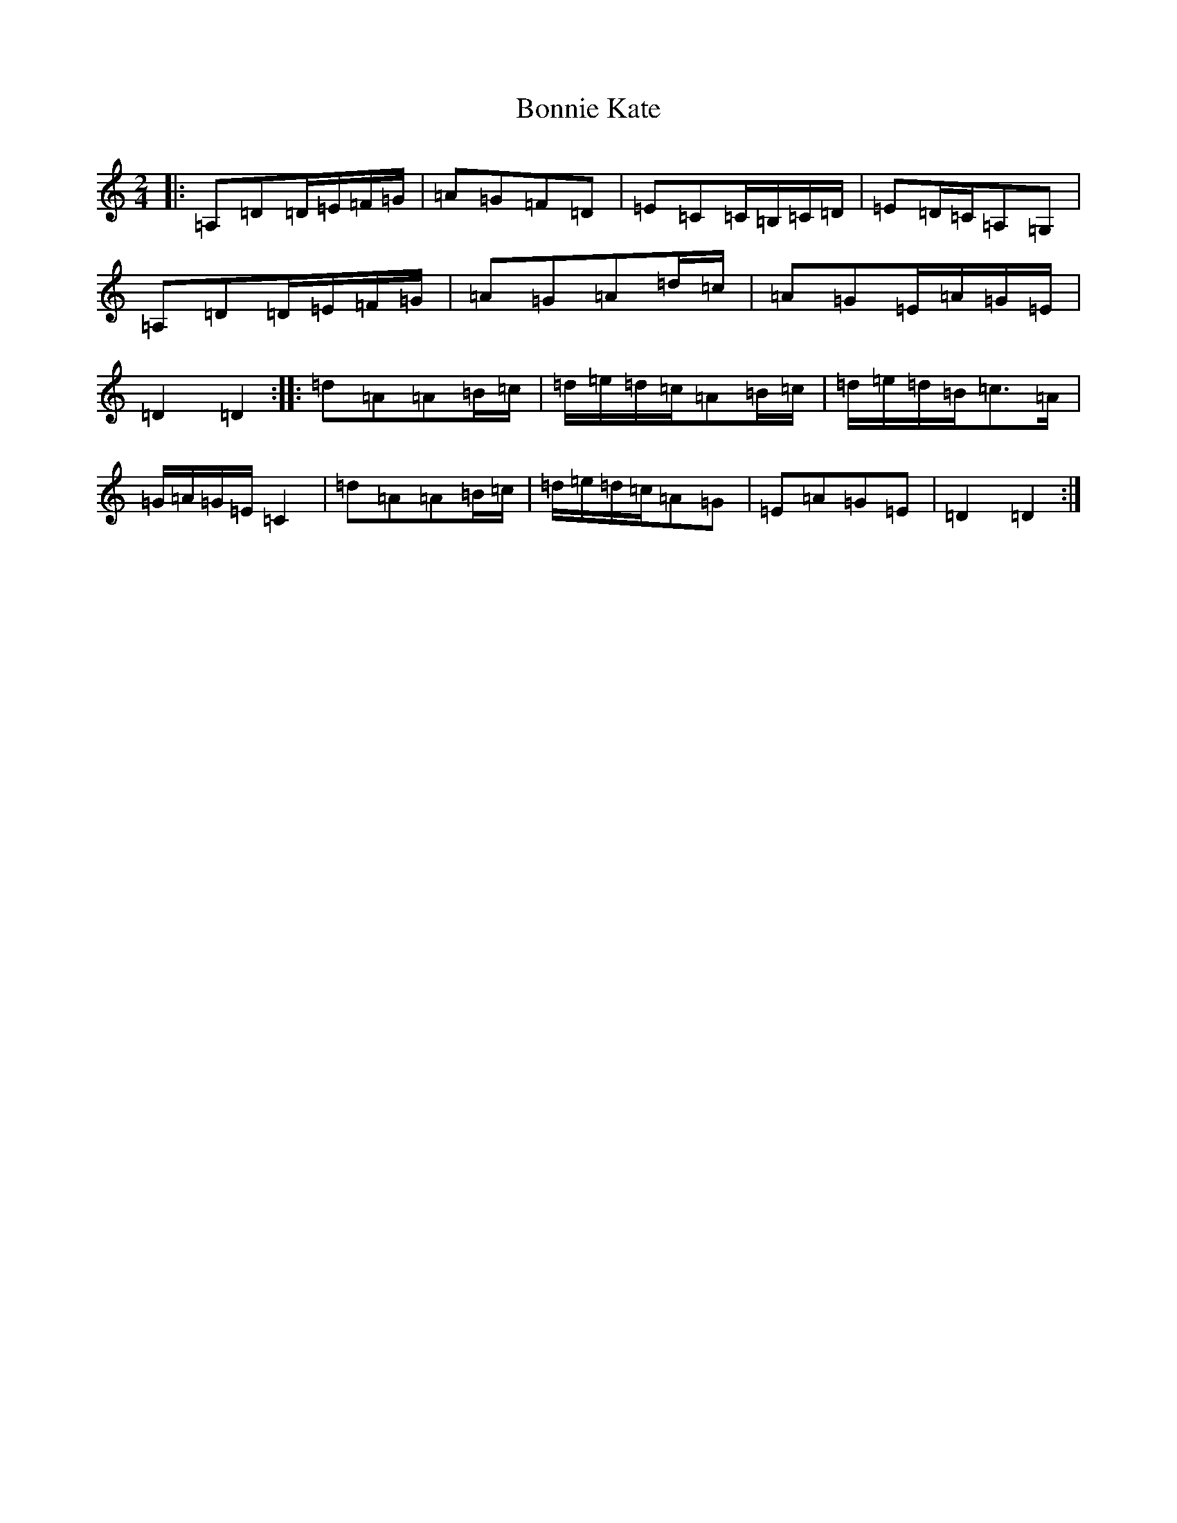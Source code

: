 X: 336
T: Bonnie Kate
S: https://thesession.org/tunes/754#setting13865
Z: D Major
R: reel
M:2/4
L:1/8
K: C Major
|:=A,=D=D/2=E/2=F/2=G/2|=A=G=F=D|=E=C=C/2=B,/2=C/2=D/2|=E=D/2=C/2=A,=G,|=A,=D=D/2=E/2=F/2=G/2|=A=G=A=d/2=c/2|=A=G=E/2=A/2=G/2=E/2|=D2=D2:||:=d=A=A=B/2=c/2|=d/2=e/2=d/2=c/2=A=B/2=c/2|=d/2=e/2=d/2=B/2=c>=A|=G/2=A/2=G/2=E/2=C2|=d=A=A=B/2=c/2|=d/2=e/2=d/2=c/2=A=G|=E=A=G=E|=D2=D2:|